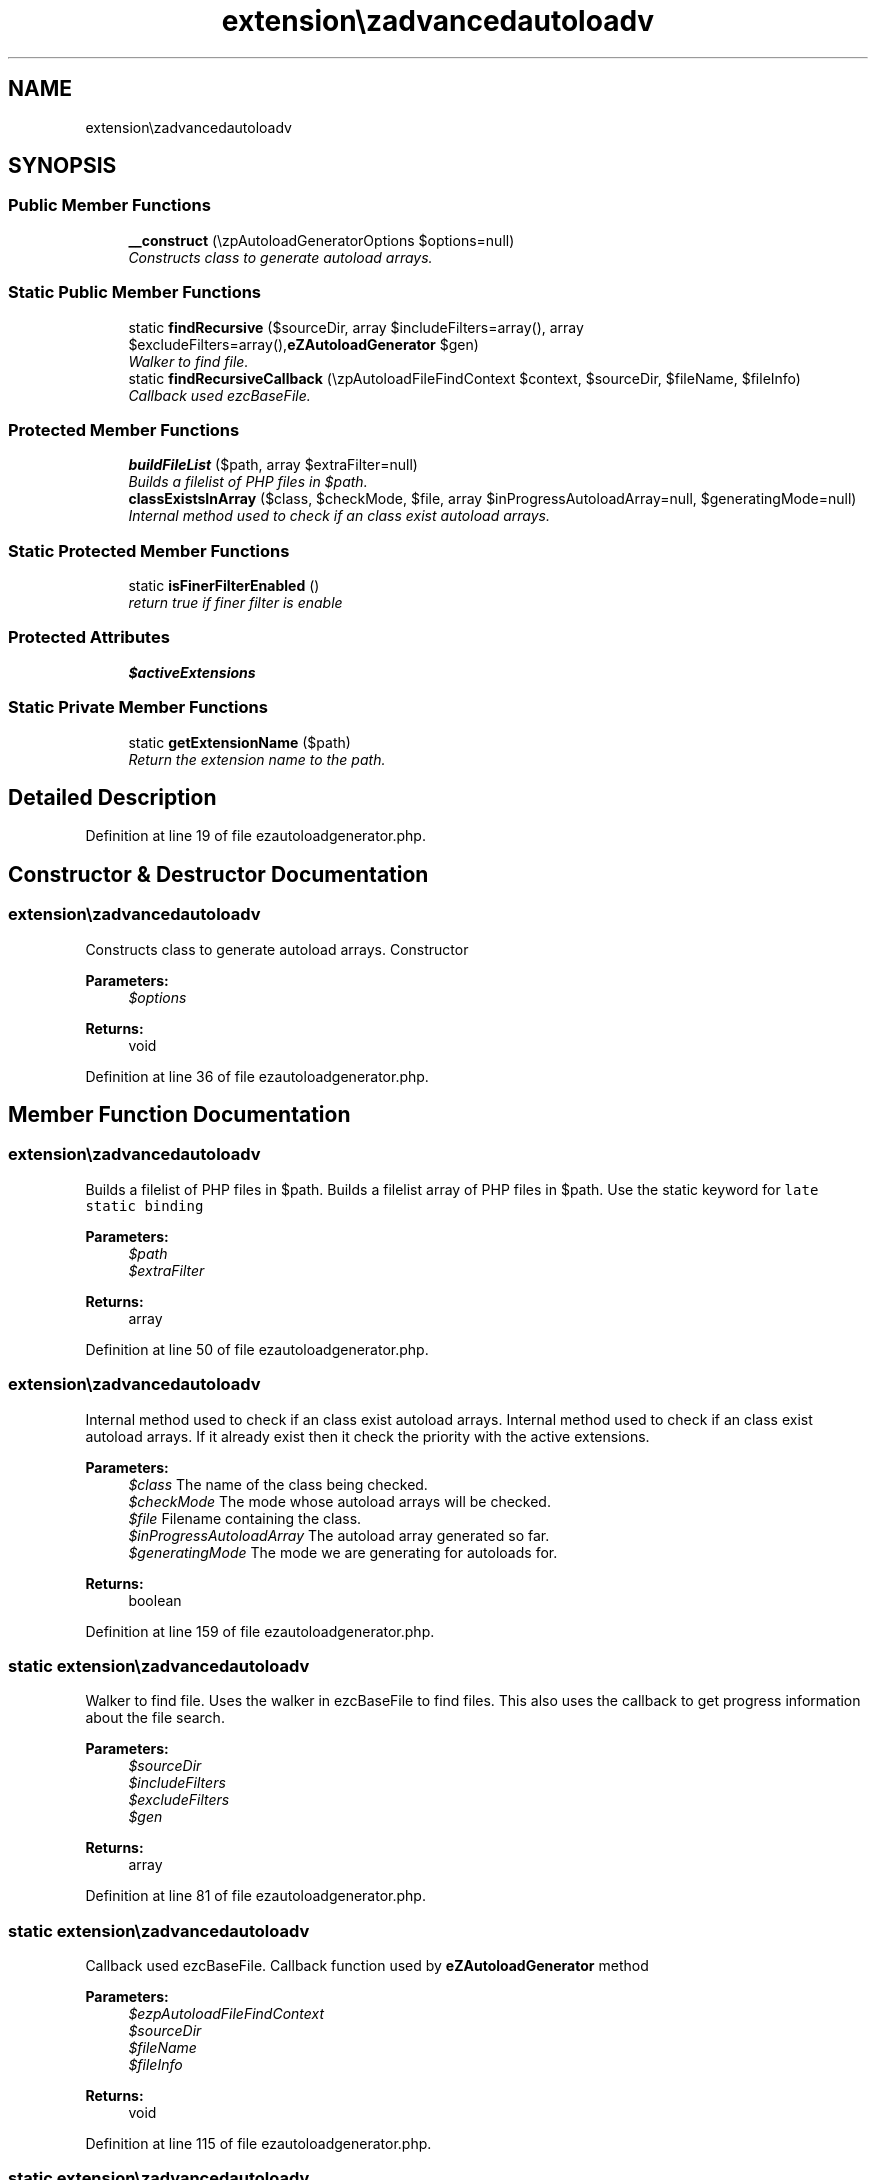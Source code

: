 .TH "extension\ezadvancedautoload\pv\classes\eZAutoloadGenerator" 3 "Fri Mar 9 2012" "Version 1.0.0-RC" "eZ Advanced Autoload" \" -*- nroff -*-
.ad l
.nh
.SH NAME
extension\ezadvancedautoload\pv\classes\eZAutoloadGenerator \- 
.SH SYNOPSIS
.br
.PP
.SS "Public Member Functions"

.in +1c
.ti -1c
.RI "\fB__construct\fP (\\ezpAutoloadGeneratorOptions $options=null)"
.br
.RI "\fIConstructs class to generate autoload arrays\&. \fP"
.in -1c
.SS "Static Public Member Functions"

.in +1c
.ti -1c
.RI "static \fBfindRecursive\fP ($sourceDir, array $includeFilters=array(), array $excludeFilters=array(),\\\fBeZAutoloadGenerator\fP $gen)"
.br
.RI "\fIWalker to find file\&. \fP"
.ti -1c
.RI "static \fBfindRecursiveCallback\fP (\\ezpAutoloadFileFindContext $context, $sourceDir, $fileName, $fileInfo)"
.br
.RI "\fICallback used ezcBaseFile\&. \fP"
.in -1c
.SS "Protected Member Functions"

.in +1c
.ti -1c
.RI "\fBbuildFileList\fP ($path, array $extraFilter=null)"
.br
.RI "\fIBuilds a filelist of PHP files in $path\&. \fP"
.ti -1c
.RI "\fBclassExistsInArray\fP ($class, $checkMode, $file, array $inProgressAutoloadArray=null, $generatingMode=null)"
.br
.RI "\fIInternal method used to check if an class exist autoload arrays\&. \fP"
.in -1c
.SS "Static Protected Member Functions"

.in +1c
.ti -1c
.RI "static \fBisFinerFilterEnabled\fP ()"
.br
.RI "\fIreturn true if finer filter is enable \fP"
.in -1c
.SS "Protected Attributes"

.in +1c
.ti -1c
.RI "\fB$activeExtensions\fP"
.br
.in -1c
.SS "Static Private Member Functions"

.in +1c
.ti -1c
.RI "static \fBgetExtensionName\fP ($path)"
.br
.RI "\fIReturn the extension name to the path\&. \fP"
.in -1c
.SH "Detailed Description"
.PP 
Definition at line 19 of file ezautoloadgenerator\&.php\&.
.SH "Constructor & Destructor Documentation"
.PP 
.SS "\fBextension\\ezadvancedautoload\\pv\\classes\\eZAutoloadGenerator::__construct\fP (\\ezpAutoloadGeneratorOptions $options = \fCnull\fP)"

.PP
Constructs class to generate autoload arrays\&. Constructor
.PP
\fBParameters:\fP
.RS 4
\fI$options\fP 
.RE
.PP
\fBReturns:\fP
.RS 4
void 
.RE
.PP

.PP
Definition at line 36 of file ezautoloadgenerator\&.php\&.
.SH "Member Function Documentation"
.PP 
.SS "\fBextension\\ezadvancedautoload\\pv\\classes\\eZAutoloadGenerator::buildFileList\fP ($path, array $extraFilter = \fCnull\fP)\fC [protected]\fP"

.PP
Builds a filelist of PHP files in $path\&. Builds a filelist array of PHP files in $path\&. Use the static keyword for \fClate static binding\fP
.PP
\fBParameters:\fP
.RS 4
\fI$path\fP 
.br
\fI$extraFilter\fP 
.RE
.PP
\fBReturns:\fP
.RS 4
array 
.RE
.PP

.PP
Definition at line 50 of file ezautoloadgenerator\&.php\&.
.SS "\fBextension\\ezadvancedautoload\\pv\\classes\\eZAutoloadGenerator::classExistsInArray\fP ($class, $checkMode, $file, array $inProgressAutoloadArray = \fCnull\fP, $generatingMode = \fCnull\fP)\fC [protected]\fP"

.PP
Internal method used to check if an class exist autoload arrays\&. Internal method used to check if an class exist autoload arrays\&. If it already exist then it check the priority with the active extensions\&.
.PP
\fBParameters:\fP
.RS 4
\fI$class\fP The name of the class being checked\&. 
.br
\fI$checkMode\fP The mode whose autoload arrays will be checked\&. 
.br
\fI$file\fP Filename containing the class\&. 
.br
\fI$inProgressAutoloadArray\fP The autoload array generated so far\&. 
.br
\fI$generatingMode\fP The mode we are generating for autoloads for\&. 
.RE
.PP
\fBReturns:\fP
.RS 4
boolean 
.RE
.PP

.PP
Definition at line 159 of file ezautoloadgenerator\&.php\&.
.SS "static \fBextension\\ezadvancedautoload\\pv\\classes\\eZAutoloadGenerator::findRecursive\fP ($sourceDir, array $includeFilters = \fCarray()\fP, array $excludeFilters = \fCarray()\fP, \\\fBeZAutoloadGenerator\fP $gen)\fC [static]\fP"

.PP
Walker to find file\&. Uses the walker in ezcBaseFile to find files\&. This also uses the callback to get progress information about the file search\&.
.PP
\fBParameters:\fP
.RS 4
\fI$sourceDir\fP 
.br
\fI$includeFilters\fP 
.br
\fI$excludeFilters\fP 
.br
\fI$gen\fP 
.RE
.PP
\fBReturns:\fP
.RS 4
array 
.RE
.PP

.PP
Definition at line 81 of file ezautoloadgenerator\&.php\&.
.SS "static \fBextension\\ezadvancedautoload\\pv\\classes\\eZAutoloadGenerator::findRecursiveCallback\fP (\\ezpAutoloadFileFindContext $context, $sourceDir, $fileName, $fileInfo)\fC [static]\fP"

.PP
Callback used ezcBaseFile\&. Callback function used by \fBeZAutoloadGenerator\fP method
.PP
\fBParameters:\fP
.RS 4
\fI$ezpAutoloadFileFindContext\fP 
.br
\fI$sourceDir\fP 
.br
\fI$fileName\fP 
.br
\fI$fileInfo\fP 
.RE
.PP
\fBReturns:\fP
.RS 4
void 
.RE
.PP

.PP
Definition at line 115 of file ezautoloadgenerator\&.php\&.
.SS "static \fBextension\\ezadvancedautoload\\pv\\classes\\eZAutoloadGenerator::getExtensionName\fP ($path)\fC [static, private]\fP"

.PP
Return the extension name to the path\&. Return the name of the ezpublish extension to the path
.PP
\fBParameters:\fP
.RS 4
\fI$path\fP 
.RE
.PP
\fBReturns:\fP
.RS 4
string
.RE
.PP
\fBTodo\fP
.RS 4
put this in a real helper 
.RE
.PP

.PP
Definition at line 226 of file ezautoloadgenerator\&.php\&.
.SS "static \fBextension\\ezadvancedautoload\\pv\\classes\\eZAutoloadGenerator::isFinerFilterEnabled\fP ()\fC [static, protected]\fP"

.PP
return true if finer filter is enable return true if finer filter is enabled in autoload\&.ini
.PP
\fBReturns:\fP
.RS 4
boolean
.RE
.PP
\fBTodo\fP
.RS 4
put this in a real helper 
.RE
.PP

.PP
Definition at line 208 of file ezautoloadgenerator\&.php\&.
.SH "Field Documentation"
.PP 
.SS "\fBextension\\ezadvancedautoload\\pv\\classes\\eZAutoloadGenerator::$activeExtensions\fP\fC [protected]\fP"

.PP
Definition at line 27 of file ezautoloadgenerator\&.php\&.

.SH "Author"
.PP 
Generated automatically by Doxygen for eZ Advanced Autoload from the source code\&.
